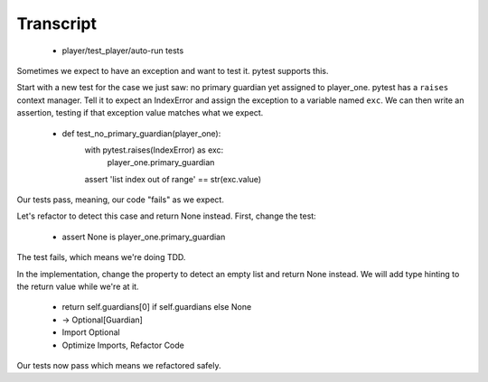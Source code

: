 ==========
Transcript
==========

    * player/test_player/auto-run tests

Sometimes we expect to have an exception and want to test it. pytest supports this.

Start with a new test for the case we just saw: no primary guardian yet
assigned to player_one. pytest has a ``raises`` context manager. Tell it
to expect an IndexError and assign the exception to a variable named
``exc``. We can then write an assertion, testing if that exception
value matches what we expect.

    * def test_no_primary_guardian(player_one):
        with pytest.raises(IndexError) as exc:
            player_one.primary_guardian
        assert 'list index out of range' == str(exc.value)

Our tests pass, meaning, our code "fails" as we expect.

Let's refactor to detect this case and return None instead. First, change the test:

    * assert None is player_one.primary_guardian

The test fails, which means we're doing TDD.

In the implementation, change the property to detect an empty list and
return None instead. We will add type hinting to the return value while we're
at it.

    * return self.guardians[0] if self.guardians else None
    * -> Optional[Guardian]
    * Import Optional
    * Optimize Imports, Refactor Code

Our tests now pass which means we refactored safely.
